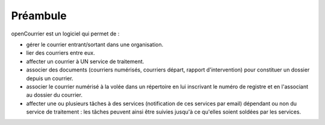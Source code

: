 .. _preambule:


#########
Préambule
#########


openCourrier est un logiciel qui permet de :

- gérer le courrier entrant/sortant dans une organisation.

- lier des courriers entre eux.

- affecter un courrier à UN service de traitement.

- associer des documents (courriers numérisés, courriers départ, rapport 
  d'intervention) pour constituer un dossier depuis un courrier.

- associer le courrier numérisé à la volée dans un répertoire en lui inscrivant 
  le numéro de registre et en l'associant au dossier du courrier.

- affecter une ou plusieurs tâches à des services (notification de ces services
  par email) dépendant ou non du service de traitement : les tâches peuvent
  ainsi être suivies jusqu'à ce qu'elles soient soldées par les services.



   
